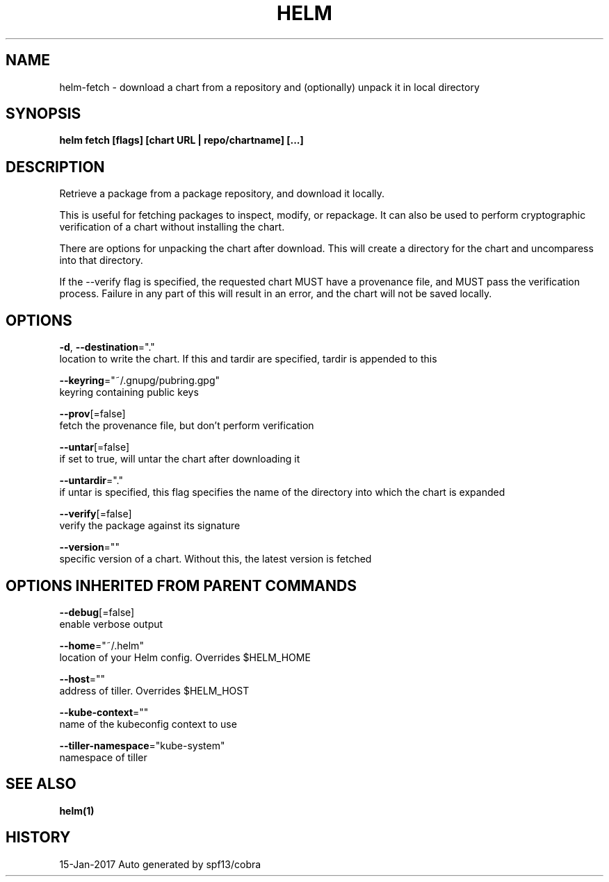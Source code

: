.TH "HELM" "1" "Jan 2017" "Auto generated by spf13/cobra" "" 
.nh
.ad l


.SH NAME
.PP
helm\-fetch \- download a chart from a repository and (optionally) unpack it in local directory


.SH SYNOPSIS
.PP
\fBhelm fetch [flags] [chart URL | repo/chartname] [...]\fP


.SH DESCRIPTION
.PP
Retrieve a package from a package repository, and download it locally.

.PP
This is useful for fetching packages to inspect, modify, or repackage. It can
also be used to perform cryptographic verification of a chart without installing
the chart.

.PP
There are options for unpacking the chart after download. This will create a
directory for the chart and uncomparess into that directory.

.PP
If the \-\-verify flag is specified, the requested chart MUST have a provenance
file, and MUST pass the verification process. Failure in any part of this will
result in an error, and the chart will not be saved locally.


.SH OPTIONS
.PP
\fB\-d\fP, \fB\-\-destination\fP="."
    location to write the chart. If this and tardir are specified, tardir is appended to this

.PP
\fB\-\-keyring\fP="~/.gnupg/pubring.gpg"
    keyring containing public keys

.PP
\fB\-\-prov\fP[=false]
    fetch the provenance file, but don't perform verification

.PP
\fB\-\-untar\fP[=false]
    if set to true, will untar the chart after downloading it

.PP
\fB\-\-untardir\fP="."
    if untar is specified, this flag specifies the name of the directory into which the chart is expanded

.PP
\fB\-\-verify\fP[=false]
    verify the package against its signature

.PP
\fB\-\-version\fP=""
    specific version of a chart. Without this, the latest version is fetched


.SH OPTIONS INHERITED FROM PARENT COMMANDS
.PP
\fB\-\-debug\fP[=false]
    enable verbose output

.PP
\fB\-\-home\fP="~/.helm"
    location of your Helm config. Overrides $HELM\_HOME

.PP
\fB\-\-host\fP=""
    address of tiller. Overrides $HELM\_HOST

.PP
\fB\-\-kube\-context\fP=""
    name of the kubeconfig context to use

.PP
\fB\-\-tiller\-namespace\fP="kube\-system"
    namespace of tiller


.SH SEE ALSO
.PP
\fBhelm(1)\fP


.SH HISTORY
.PP
15\-Jan\-2017 Auto generated by spf13/cobra
